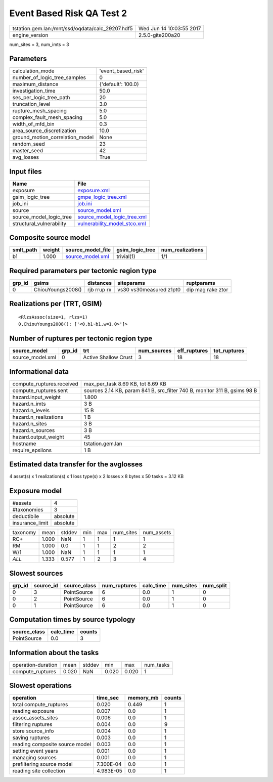 Event Based Risk QA Test 2
==========================

================================================ ========================
tstation.gem.lan:/mnt/ssd/oqdata/calc_29207.hdf5 Wed Jun 14 10:03:55 2017
engine_version                                   2.5.0-gite200a20        
================================================ ========================

num_sites = 3, num_imts = 3

Parameters
----------
=============================== ==================
calculation_mode                'event_based_risk'
number_of_logic_tree_samples    0                 
maximum_distance                {'default': 100.0}
investigation_time              50.0              
ses_per_logic_tree_path         20                
truncation_level                3.0               
rupture_mesh_spacing            5.0               
complex_fault_mesh_spacing      5.0               
width_of_mfd_bin                0.3               
area_source_discretization      10.0              
ground_motion_correlation_model None              
random_seed                     23                
master_seed                     42                
avg_losses                      True              
=============================== ==================

Input files
-----------
======================== ==============================================================
Name                     File                                                          
======================== ==============================================================
exposure                 `exposure.xml <exposure.xml>`_                                
gsim_logic_tree          `gmpe_logic_tree.xml <gmpe_logic_tree.xml>`_                  
job_ini                  `job.ini <job.ini>`_                                          
source                   `source_model.xml <source_model.xml>`_                        
source_model_logic_tree  `source_model_logic_tree.xml <source_model_logic_tree.xml>`_  
structural_vulnerability `vulnerability_model_stco.xml <vulnerability_model_stco.xml>`_
======================== ==============================================================

Composite source model
----------------------
========= ====== ====================================== =============== ================
smlt_path weight source_model_file                      gsim_logic_tree num_realizations
========= ====== ====================================== =============== ================
b1        1.000  `source_model.xml <source_model.xml>`_ trivial(1)      1/1             
========= ====== ====================================== =============== ================

Required parameters per tectonic region type
--------------------------------------------
====== ================= =========== ======================= =================
grp_id gsims             distances   siteparams              ruptparams       
====== ================= =========== ======================= =================
0      ChiouYoungs2008() rjb rrup rx vs30 vs30measured z1pt0 dip mag rake ztor
====== ================= =========== ======================= =================

Realizations per (TRT, GSIM)
----------------------------

::

  <RlzsAssoc(size=1, rlzs=1)
  0,ChiouYoungs2008(): ['<0,b1~b1,w=1.0>']>

Number of ruptures per tectonic region type
-------------------------------------------
================ ====== ==================== =========== ============ ============
source_model     grp_id trt                  num_sources eff_ruptures tot_ruptures
================ ====== ==================== =========== ============ ============
source_model.xml 0      Active Shallow Crust 3           18           18          
================ ====== ==================== =========== ============ ============

Informational data
------------------
============================ =========================================================================
compute_ruptures.received    max_per_task 8.69 KB, tot 8.69 KB                                        
compute_ruptures.sent        sources 2.14 KB, param 841 B, src_filter 740 B, monitor 311 B, gsims 98 B
hazard.input_weight          1.800                                                                    
hazard.n_imts                3 B                                                                      
hazard.n_levels              15 B                                                                     
hazard.n_realizations        1 B                                                                      
hazard.n_sites               3 B                                                                      
hazard.n_sources             3 B                                                                      
hazard.output_weight         45                                                                       
hostname                     tstation.gem.lan                                                         
require_epsilons             1 B                                                                      
============================ =========================================================================

Estimated data transfer for the avglosses
-----------------------------------------
4 asset(s) x 1 realization(s) x 1 loss type(s) x 2 losses x 8 bytes x 50 tasks = 3.12 KB

Exposure model
--------------
=============== ========
#assets         4       
#taxonomies     3       
deductibile     absolute
insurance_limit absolute
=============== ========

======== ===== ====== === === ========= ==========
taxonomy mean  stddev min max num_sites num_assets
RC+      1.000 NaN    1   1   1         1         
RM       1.000 0.0    1   1   2         2         
W/1      1.000 NaN    1   1   1         1         
*ALL*    1.333 0.577  1   2   3         4         
======== ===== ====== === === ========= ==========

Slowest sources
---------------
====== ========= ============ ============ ========= ========= =========
grp_id source_id source_class num_ruptures calc_time num_sites num_split
====== ========= ============ ============ ========= ========= =========
0      3         PointSource  6            0.0       1         0        
0      2         PointSource  6            0.0       1         0        
0      1         PointSource  6            0.0       1         0        
====== ========= ============ ============ ========= ========= =========

Computation times by source typology
------------------------------------
============ ========= ======
source_class calc_time counts
============ ========= ======
PointSource  0.0       3     
============ ========= ======

Information about the tasks
---------------------------
================== ===== ====== ===== ===== =========
operation-duration mean  stddev min   max   num_tasks
compute_ruptures   0.020 NaN    0.020 0.020 1        
================== ===== ====== ===== ===== =========

Slowest operations
------------------
============================== ========= ========= ======
operation                      time_sec  memory_mb counts
============================== ========= ========= ======
total compute_ruptures         0.020     0.449     1     
reading exposure               0.007     0.0       1     
assoc_assets_sites             0.006     0.0       1     
filtering ruptures             0.004     0.0       9     
store source_info              0.004     0.0       1     
saving ruptures                0.003     0.0       1     
reading composite source model 0.003     0.0       1     
setting event years            0.001     0.0       1     
managing sources               0.001     0.0       1     
prefiltering source model      7.300E-04 0.0       1     
reading site collection        4.983E-05 0.0       1     
============================== ========= ========= ======